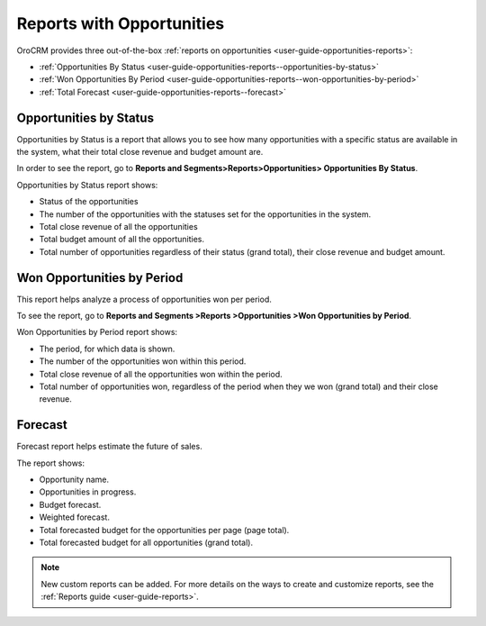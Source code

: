 .. _user-guide-opportunities-reports:

.. begin_opportunity_reports

Reports with Opportunities
--------------------------

OroCRM provides three out-of-the-box :ref:`reports on opportunities <user-guide-opportunities-reports>`:

- :ref:`Opportunities By Status <user-guide-opportunities-reports--opportunities-by-status>`
- :ref:`Won Opportunities By Period <user-guide-opportunities-reports--won-opportunities-by-period>`
- :ref:`Total Forecast <user-guide-opportunities-reports--forecast>`

.. image:: ../../../img/opportunities_2.0/reports.jpg

.. finish_opportunity_reports

.. _user-guide-opportunities-reports--opportunities-by-status:

Opportunities by Status
^^^^^^^^^^^^^^^^^^^^^^^

Opportunities by Status is a report that allows you to see how many opportunities with a specific status are available in the system, what their total close revenue and budget amount are.

In order to see the report, go to **Reports and Segments>Reports>Opportunities> Opportunities By Status**.

Opportunities by Status report shows:

-	Status of the opportunities
-	The number of the opportunities with the statuses set for the opportunities in the system.
-	Total close revenue of all the opportunities
-	Total budget amount of all the opportunities.
-	Total number of opportunities regardless of their status (grand total), their close revenue and budget amount.

.. image:: ../../../img/opportunities_2.0/opportunities_by_status.png

.. _user-guide-opportunities-reports--won-opportunities-by-period:

Won Opportunities by Period
^^^^^^^^^^^^^^^^^^^^^^^^^^^

This report helps analyze a process of opportunities won per period.

To see the report, go to **Reports and Segments >Reports >Opportunities >Won Opportunities by Period**.

Won Opportunities by Period report shows:

-	The period, for which data is shown.
-	The number of the opportunities won within this period.
-	Total close revenue of all the opportunities won within the period.
-	Total number of opportunities won, regardless of the period when they we won (grand total) and their close revenue.

.. image:: ../../../img/opportunities_2.0/won_opp_by_period.png

.. _user-guide-opportunities-reports--forecast:

Forecast
^^^^^^^^

Forecast report helps estimate the future of sales.

The report shows:

-	Opportunity name.
-	Opportunities in progress.
-	Budget forecast.
-	Weighted forecast.
-	Total forecasted budget for the opportunities per page (page total).
-	Total forecasted budget for all opportunities (grand total).

.. image:: ../../../img/opportunities_2.0/forecast.png


.. note:: New custom reports can be added. For more details on the ways to create and customize reports, see the :ref:`Reports guide <user-guide-reports>`.